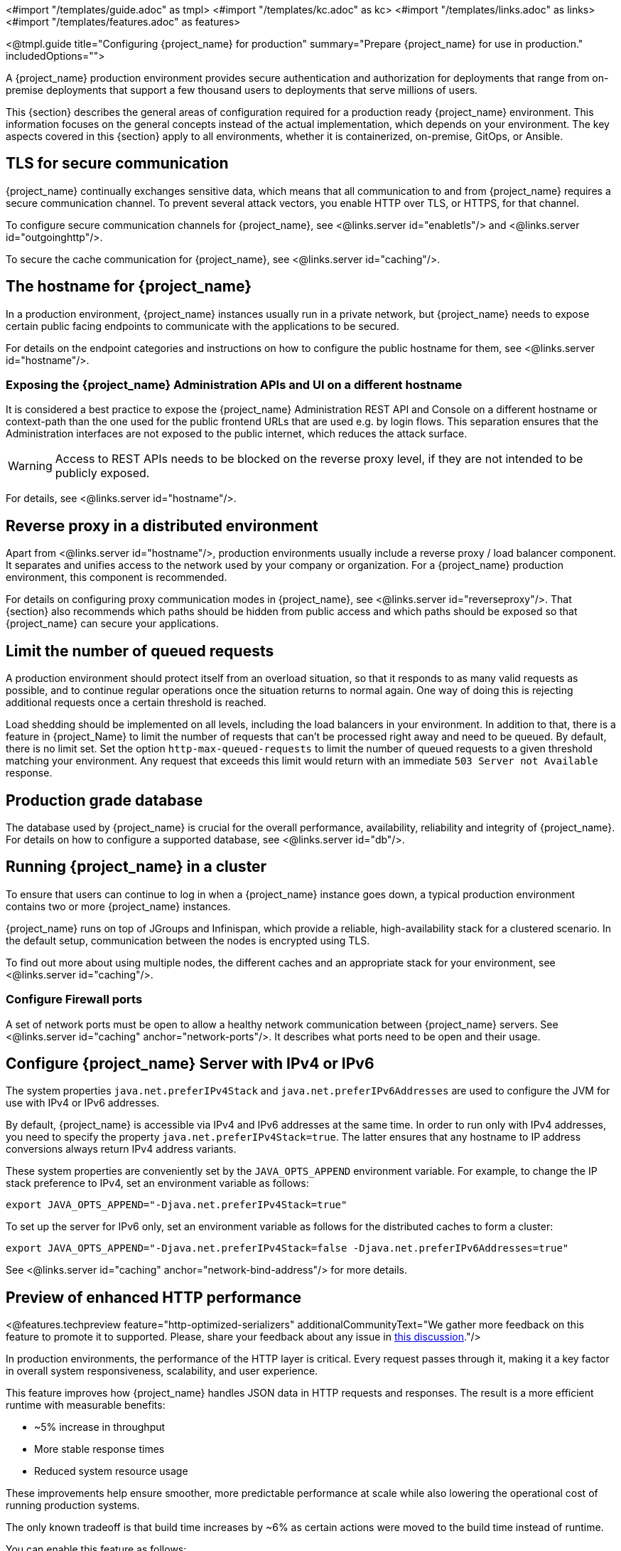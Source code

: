 <#import "/templates/guide.adoc" as tmpl>
<#import "/templates/kc.adoc" as kc>
<#import "/templates/links.adoc" as links>
<#import "/templates/features.adoc" as features>

<@tmpl.guide
title="Configuring {project_name} for production"
summary="Prepare {project_name} for use in production."
includedOptions="">

A {project_name} production environment provides secure authentication and authorization for deployments that range from on-premise deployments that support a few thousand users to deployments that serve millions of users.

This {section} describes the general areas of configuration required for a production ready {project_name} environment. This information focuses on the general concepts instead of the actual implementation, which depends on your environment. The key aspects covered in this {section} apply to all environments, whether it is containerized, on-premise, GitOps, or Ansible.

== TLS for secure communication
{project_name} continually exchanges sensitive data, which means that all communication to and from {project_name} requires a secure communication channel. To prevent several attack vectors, you enable HTTP over TLS, or HTTPS, for that channel.

To configure secure communication channels for {project_name}, see <@links.server id="enabletls"/> and <@links.server id="outgoinghttp"/>.

To secure the cache communication for {project_name}, see <@links.server id="caching"/>.

== The hostname for {project_name}
In a production environment, {project_name} instances usually run in a private network, but {project_name} needs to expose certain public facing endpoints to communicate with the applications to be secured.

For details on the endpoint categories and instructions on how to configure the public hostname for them, see <@links.server id="hostname"/>.

=== Exposing the {project_name} Administration APIs and UI on a different hostname

It is considered a best practice to expose the {project_name} Administration REST API and Console on a different hostname or context-path than the one used for the public frontend URLs that are used e.g. by login flows. This separation ensures that the Administration interfaces are not exposed to the public internet, which reduces the attack surface.

WARNING: Access to REST APIs needs to be blocked on the reverse proxy level, if they are not intended to be publicly exposed.

For details, see <@links.server id="hostname"/>.

== Reverse proxy in a distributed environment
Apart from <@links.server id="hostname"/>, production environments usually include a reverse proxy / load balancer component. It separates and unifies access to the network used by your company or organization. For a {project_name} production environment, this component is recommended.

For details on configuring proxy communication modes in {project_name}, see <@links.server id="reverseproxy"/>. That {section} also recommends which paths should be hidden from public access and which paths should be exposed so that {project_name} can secure your applications.

== Limit the number of queued requests

A production environment should protect itself from an overload situation, so that it responds to as many valid requests as possible, and to continue regular operations once the situation returns to normal again.
One way of doing this is rejecting additional requests once a certain threshold is reached.

Load shedding should be implemented on all levels, including the load balancers in your environment.
In addition to that, there is a feature in {project_Name} to limit the number of requests that can't be processed right away and need to be queued.
By default, there is no limit set.
Set the option `http-max-queued-requests` to limit the number of queued requests to a given threshold matching your environment.
Any request that exceeds this limit would return with an immediate `503 Server not Available` response.

== Production grade database
The database used by {project_name} is crucial for the overall performance, availability, reliability and integrity of {project_name}. For details on how to configure a supported database, see <@links.server id="db"/>.

== Running {project_name} in a cluster
To ensure that users can continue to log in when a {project_name} instance goes down, a typical production environment contains two or more {project_name} instances.

{project_name} runs on top of JGroups and Infinispan, which provide a reliable, high-availability stack for a clustered scenario. In the default setup, communication between the nodes is encrypted using TLS.

To find out more about using multiple nodes, the different caches and an appropriate stack for your environment, see <@links.server id="caching"/>.

=== Configure Firewall ports

A set of network ports must be open to allow a healthy network communication between {project_name} servers.
See <@links.server id="caching" anchor="network-ports"/>.
It describes what ports need to be open and their usage.

== Configure {project_name} Server with IPv4 or IPv6
The system properties `java.net.preferIPv4Stack` and `java.net.preferIPv6Addresses` are used to configure the JVM for use with IPv4 or IPv6 addresses.

By default, {project_name} is accessible via IPv4 and IPv6 addresses at the same time.
In order to run only with IPv4 addresses, you need to specify the property `java.net.preferIPv4Stack=true`.
The latter ensures that any hostname to IP address conversions always return IPv4 address variants.

These system properties are conveniently set by the `JAVA_OPTS_APPEND` environment variable.
For example, to change the IP stack preference to IPv4, set an environment variable as follows:

[source, bash]
----
export JAVA_OPTS_APPEND="-Djava.net.preferIPv4Stack=true"
----

To set up the server for IPv6 only, set an environment variable as follows for the distributed caches to form a cluster:

[source, bash]
----
export JAVA_OPTS_APPEND="-Djava.net.preferIPv4Stack=false -Djava.net.preferIPv6Addresses=true"
----

See <@links.server id="caching" anchor="network-bind-address"/> for more details.

== Preview of enhanced HTTP performance
<@features.techpreview feature="http-optimized-serializers" additionalCommunityText="We gather more feedback on this feature to promote it to supported. Please, share your feedback about any issue in https://github.com/keycloak/keycloak/discussions/43484[this discussion]."/>

In production environments, the performance of the HTTP layer is critical.
Every request passes through it, making it a key factor in overall system responsiveness, scalability, and user experience.

This feature improves how {project_name} handles JSON data in HTTP requests and responses.
The result is a more efficient runtime with measurable benefits:

- ~5% increase in throughput
- More stable response times
- Reduced system resource usage

These improvements help ensure smoother, more predictable performance at scale while also lowering the operational cost of running production systems.

The only known tradeoff is that build time increases by ~6% as certain actions were moved to the build time instead of runtime.

You can enable this feature as follows:

<@kc.start parameters="--features=http-optimized-serializers"/>

</@tmpl.guide>
